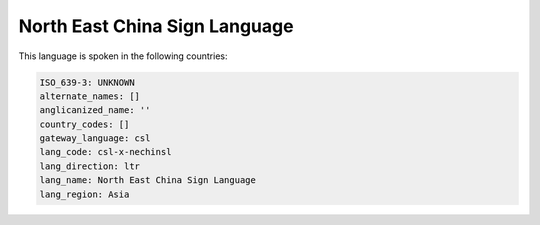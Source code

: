 .. _csl-x-nechinsl:

North East China Sign Language
==============================

This language is spoken in the following countries:


.. code-block:: yaml

    ISO_639-3: UNKNOWN
    alternate_names: []
    anglicanized_name: ''
    country_codes: []
    gateway_language: csl
    lang_code: csl-x-nechinsl
    lang_direction: ltr
    lang_name: North East China Sign Language
    lang_region: Asia
    
